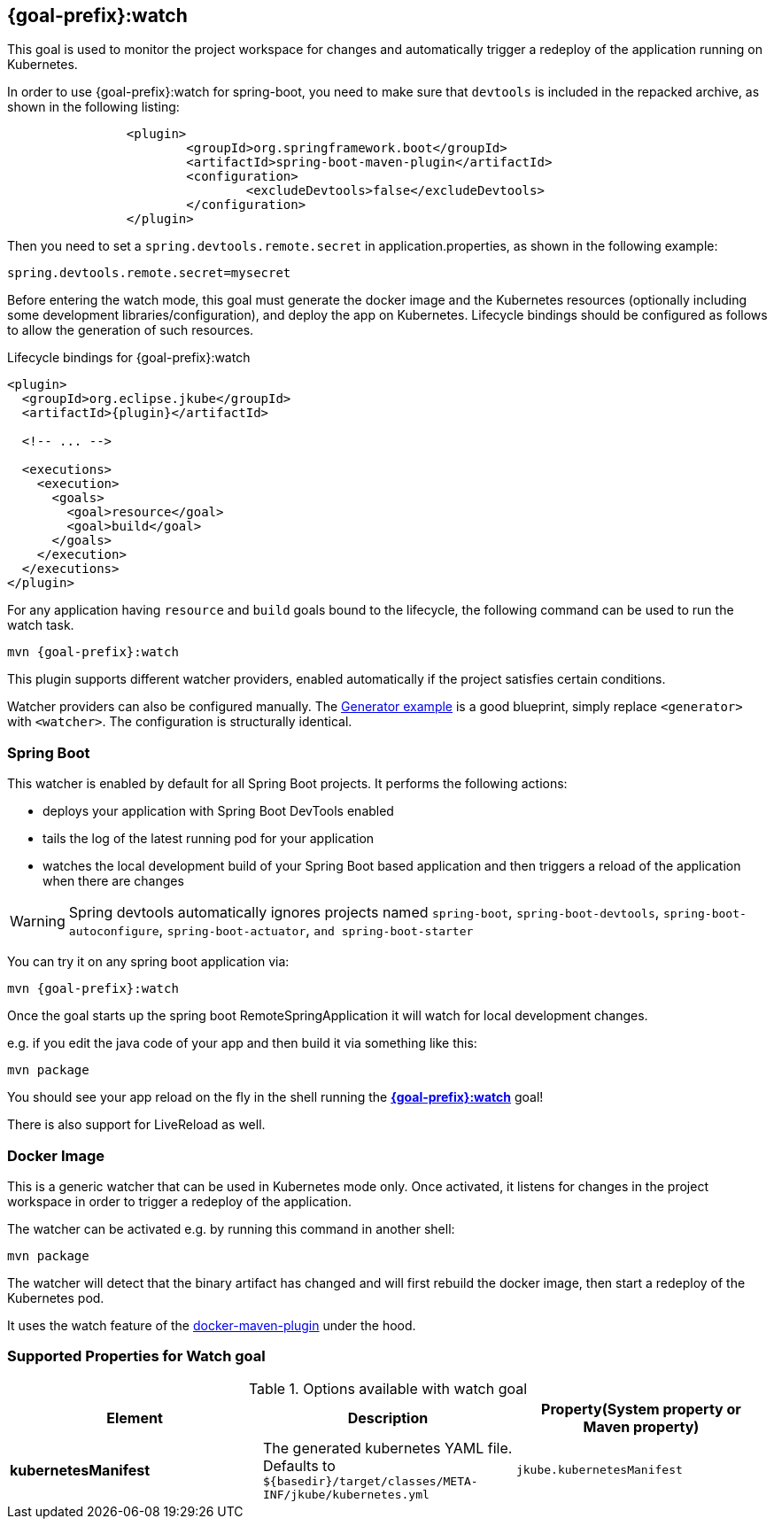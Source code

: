 
[[jkube:watch]]
== *{goal-prefix}:watch*

This goal is used to monitor the project workspace for changes and automatically trigger a redeploy of the application
running on Kubernetes.

In order to use {goal-prefix}:watch for spring-boot, you need to make sure that `devtools` is included in the repacked
archive, as shown in the following listing:
----
		<plugin>
			<groupId>org.springframework.boot</groupId>
			<artifactId>spring-boot-maven-plugin</artifactId>
			<configuration>
				<excludeDevtools>false</excludeDevtools>
			</configuration>
		</plugin>
----

Then you need to set a `spring.devtools.remote.secret` in application.properties, as shown in the following example:

----
spring.devtools.remote.secret=mysecret
----

Before entering the watch mode, this goal must generate the docker image and the Kubernetes resources
(optionally including some development libraries/configuration),
and deploy the app on Kubernetes. Lifecycle bindings should be configured as follows to allow
the generation of such resources.

.Lifecycle bindings for {goal-prefix}:watch
[source,xml,indent=0,subs="verbatim,quotes,attributes"]
----
<plugin>
  <groupId>org.eclipse.jkube</groupId>
  <artifactId>{plugin}</artifactId>

  <!-- ... -->

  <executions>
    <execution>
      <goals>
        <goal>resource</goal>
        <goal>build</goal>
      </goals>
    </execution>
  </executions>
</plugin>
----

For any application having `resource` and `build` goals bound to the lifecycle, the following
command can be used to run the watch task.

[source, bash, subs="+attributes"]
----
mvn {goal-prefix}:watch
----

This plugin supports different watcher providers, enabled automatically if the project satisfies certain conditions.

Watcher providers can also be configured manually. The <<generator-example,Generator example>> is a good blueprint, simply replace `<generator>` with `<watcher>`. The configuration is structurally identical.

[[watcher-spring-boot]]
=== Spring Boot

This watcher is enabled by default for all Spring Boot projects. It performs the following actions:

* deploys your application with Spring Boot DevTools enabled
* tails the log of the latest running pod for your application
* watches the local development build of your Spring Boot based application and then triggers a reload of the application when there are changes

WARNING: Spring devtools automatically ignores projects named `spring-boot`, `spring-boot-devtools`,
         `spring-boot-autoconfigure`, `spring-boot-actuator`, `and spring-boot-starter`

You can try it on any spring boot application via:

[source, sh, subs="+attributes"]
----
mvn {goal-prefix}:watch
----

Once the goal starts up the spring boot RemoteSpringApplication it will watch for local development changes.

e.g. if you edit the java code of your app and then build it via something like this:

[source, sh, subs="+attributes"]
----
mvn package
----

You should see your app reload on the fly in the shell running the <<jkube:watch>> goal!

There is also support for LiveReload as well.


[[watcher-docker-image]]
=== Docker Image

This is a generic watcher that can be used in Kubernetes mode only. Once activated, it listens for changes in the project workspace
 in order to trigger a redeploy of the application.

The watcher can be activated e.g. by running this command in another shell:

[source, sh, subs="+attributes"]
----
mvn package
----

The watcher will detect that the binary artifact has changed and will first rebuild the docker image,
then start a redeploy of the Kubernetes pod.

It uses the watch feature of the https://dmp.fabric8.io/#docker:watch[docker-maven-plugin] under the hood.
[[Supported-Properties-Watch]]
=== Supported Properties for Watch goal

.Options available with watch goal
[cols="1.6.3"]
|===
| Element | Description | Property(System property or Maven property)

| *kubernetesManifest*
| The generated kubernetes YAML file. Defaults to `${basedir}/target/classes/META-INF/jkube/kubernetes.yml`
| `jkube.kubernetesManifest`

|===